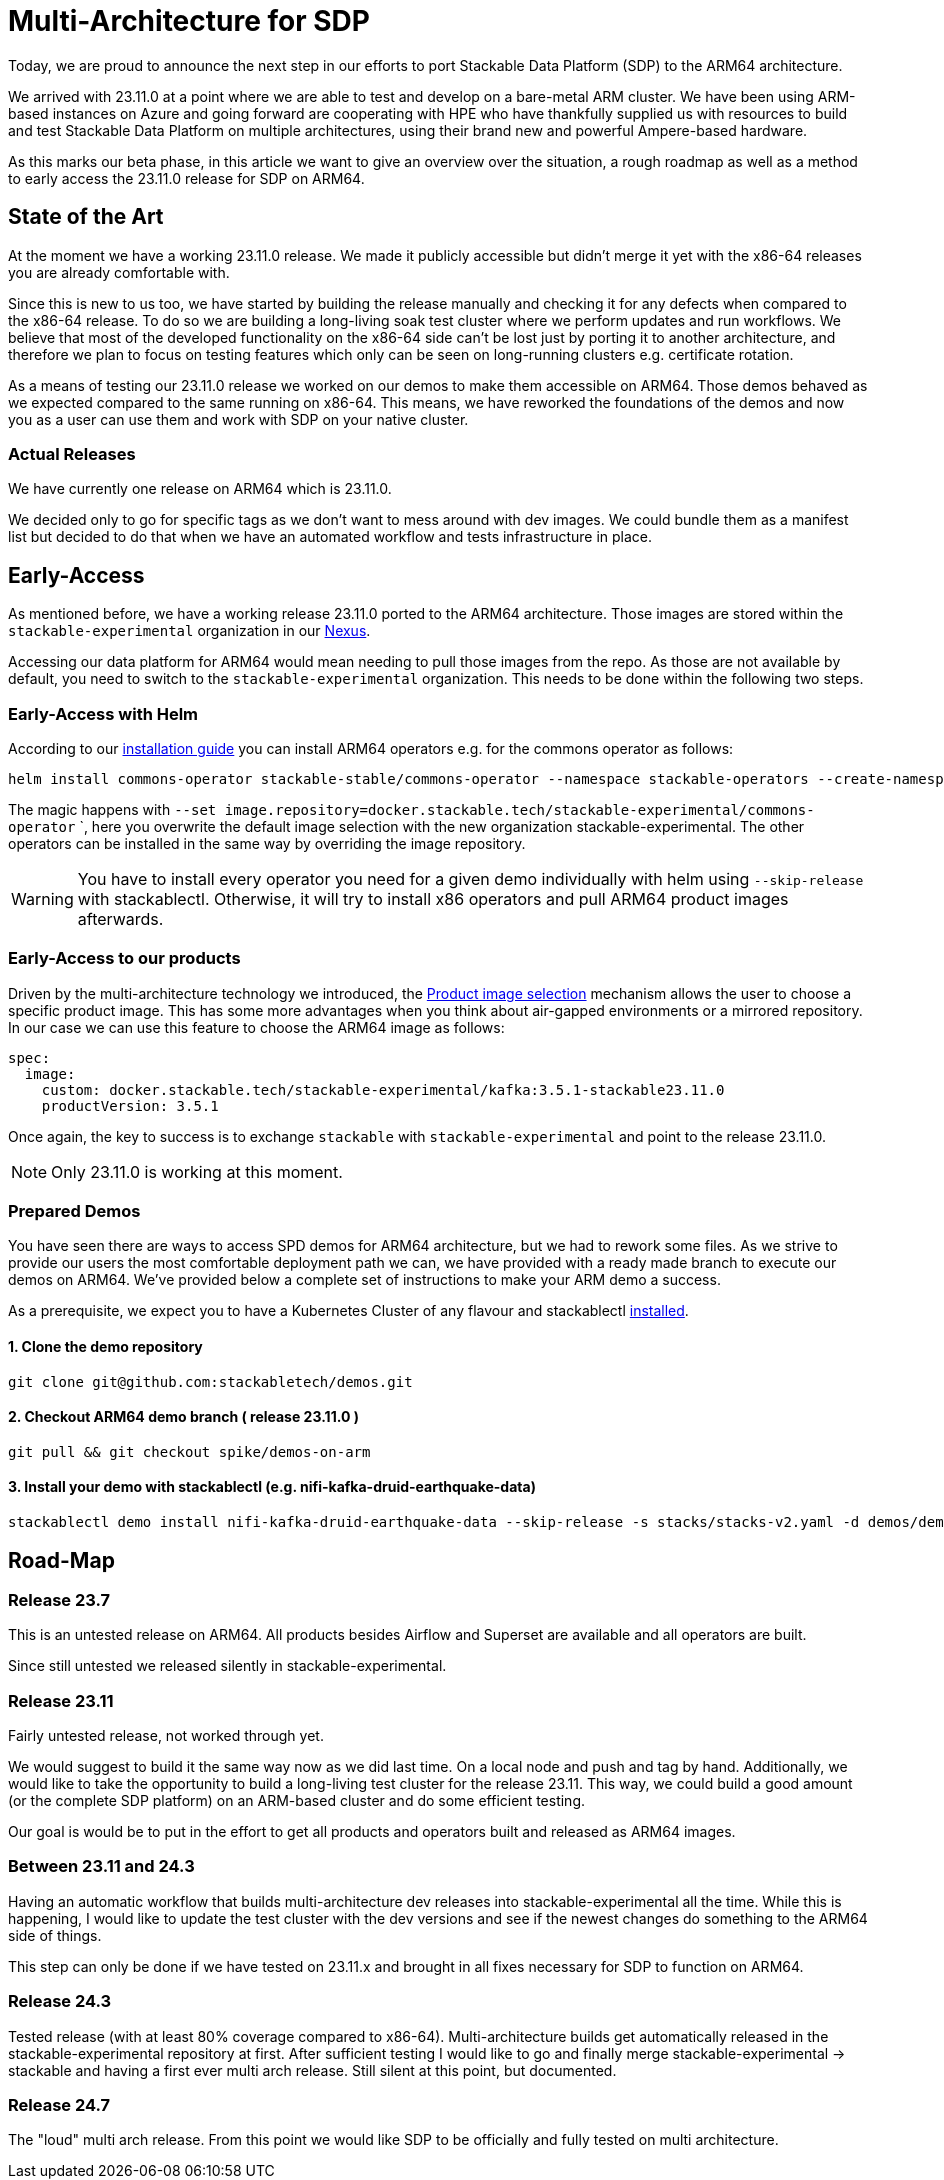 = Multi-Architecture for SDP
:page-aliases: experimental-arm64-support.adoc
:description: This page describes how to access ARM64 based SDP early
:keywords: Multi-Architecture, infrastructure, docker, image, tags, early-access

Today, we are proud to announce the next step in our efforts to port Stackable Data Platform (SDP) to the ARM64 architecture.

We arrived with 23.11.0 at a point where we are able to test and develop on a bare-metal ARM cluster. We have been using ARM-based instances on Azure and going forward are cooperating with HPE who have thankfully supplied us with resources to build and test Stackable Data Platform on multiple architectures, using their brand new and powerful Ampere-based hardware.

As this marks our beta phase, in this article we want to give an overview over the situation, a rough roadmap as well as a method to early access the 23.11.0 release for SDP on ARM64.

== State of the Art

At the moment we have a working 23.11.0 release. We made it publicly accessible but didn't merge it yet with the x86-64 releases you are already comfortable with.

Since this is new to us too, we have started by building the release manually and checking it for any defects when compared to the x86-64 release. To do so we are building a long-living soak test cluster where we perform updates and run workflows. We believe that most of the developed functionality on the x86-64 side can't be lost just by porting it to another architecture, and therefore we plan to focus on testing features which only can be seen on long-running clusters e.g. certificate rotation.

As a means of testing our 23.11.0 release we worked on our demos to make them accessible on ARM64. Those demos behaved as we expected compared to the same running on x86-64. This means, we have reworked the foundations of the demos and now you as a user can use them and work with SDP on your native cluster.

=== Actual Releases

We have currently one release on ARM64 which is 23.11.0.

We decided only to go for specific tags as we don't want to mess around with dev images. We could bundle them as a manifest list but decided to do that when we have an automated workflow and tests infrastructure in place. 

== Early-Access

As mentioned before, we have a working release 23.11.0 ported to the ARM64 architecture. Those images are stored within the `stackable-experimental` organization in our https://repo.stackable.tech/#browse/browse:docker:v2%2Fstackable-experimental[Nexus]. 

Accessing our data platform for ARM64 would mean needing to pull those images from the repo. As those are not available by default, you need to switch to the `stackable-experimental` organization. This needs to be done within the following two steps.

=== Early-Access with Helm

According to our https://docs.stackable.tech/home/stable/airflow/getting_started/installation#_helm[installation guide] you can install ARM64 operators e.g. for the commons operator as follows:

[source,bash]
----
helm install commons-operator stackable-stable/commons-operator --namespace stackable-operators --create-namespace --version=23.11.0 --set image.repository=docker.stackable.tech/stackable-experimental/commons-operator
----

The magic happens with `--set image.repository=docker.stackable.tech/stackable-experimental/commons-operator` `, here you overwrite the default image selection with the new organization stackable-experimental. The other operators can be installed in the same way by overriding the image repository.

WARNING: You have to install every operator you need for a given demo individually with helm using `--skip-release` with stackablectl. Otherwise, it will try to install x86 operators and pull ARM64 product images afterwards.

=== Early-Access to our products

Driven by the multi-architecture technology we introduced, the https://docs.stackable.tech/home/stable/concepts/product_image_selection[Product image selection] mechanism allows the user to choose a specific product image. This has some more advantages when you think about air-gapped environments or a mirrored repository. In our case we can use this feature to choose the ARM64 image as follows:

[source,yaml]
----
spec:
  image:
    custom: docker.stackable.tech/stackable-experimental/kafka:3.5.1-stackable23.11.0
    productVersion: 3.5.1
----
Once again, the key to success is to exchange `stackable` with `stackable-experimental` and point to the release 23.11.0.

NOTE: Only 23.11.0 is working at this moment.

=== Prepared Demos

You have seen there are  ways to access SPD demos for ARM64 architecture, but we had to rework some files. As we strive to provide our users the most comfortable deployment path we can, we have provided with a ready made branch to execute our demos on ARM64. We've provided below a complete set of instructions to make your ARM demo a success.

As a prerequisite, we expect you to have a Kubernetes Cluster of any flavour and stackablectl https://docs.stackable.tech/home/stable/quickstart[installed].

==== 1. Clone the demo repository
[source,bash]
----
git clone git@github.com:stackabletech/demos.git
----

==== 2. Checkout ARM64 demo branch ( release 23.11.0 )
[source,bash]
----
git pull && git checkout spike/demos-on-arm
----

==== 3. Install your demo with stackablectl (e.g. nifi-kafka-druid-earthquake-data)
[source,bash]
----
stackablectl demo install nifi-kafka-druid-earthquake-data --skip-release -s stacks/stacks-v2.yaml -d demos/demos-v2.yaml
----

== Road-Map

=== Release 23.7

This is an untested release on ARM64. All products besides Airflow and Superset are available and all operators are built.

Since still untested we released silently in stackable-experimental.

=== Release 23.11

Fairly untested release, not worked through yet.

We would suggest to build it the same way now as we did last time. On a local node and push and tag by hand. Additionally, we would like to take the opportunity to build a long-living test cluster for the release 23.11. This way, we could build a good amount (or the complete SDP platform) on an ARM-based cluster and do some efficient testing.

Our goal is would be to put in the effort to get all products and operators built and released as ARM64 images.

=== Between 23.11 and 24.3

Having an automatic workflow that builds multi-architecture dev releases into stackable-experimental all the time. While this is happening, I would like to update the test cluster with the dev versions and see if the newest changes do something to the ARM64 side of things.

This step can only be done if we have tested on 23.11.x and brought in all fixes necessary for SDP to function on ARM64.

=== Release 24.3

Tested release (with at least 80% coverage compared to x86-64). Multi-architecture builds get automatically released in the stackable-experimental repository at first. After sufficient testing I would like to go and finally merge stackable-experimental → stackable and having a first ever multi arch release. Still silent at this point, but documented.

=== Release 24.7

The "loud" multi arch release. From this point we would like SDP to be officially and fully tested on multi architecture.